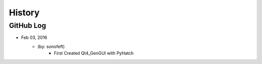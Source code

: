 .. commit signature, "date_str author_str sha_str"
   Maintain spacing of "History" and "GitHub Log" titles

History
=======

GitHub Log
----------


* Feb 03, 2016
    - (by: sonofeft)
        - First Created Qt4_GenGUI with PyHatch

